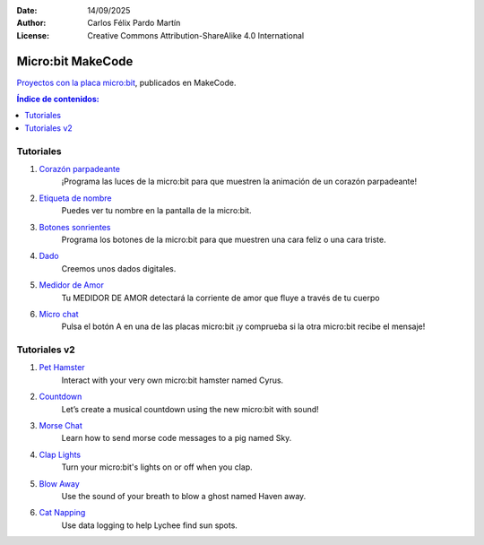 ﻿:Date: 14/09/2025
:Author: Carlos Félix Pardo Martín
:License: Creative Commons Attribution-ShareAlike 4.0 International

.. _robotica-microbit-makecode:

Micro:bit MakeCode
==================
`Proyectos con la placa micro:bit
<https://makecode.microbit.org/projects/#lang=es-ES>`__,
publicados en MakeCode.

.. contents:: Índice de contenidos:
   :local:
   :depth: 2


Tutoriales
----------

#. `Corazón parpadeante <https://makecode.microbit.org/projects/flashing-heart>`__
      ¡Programa las luces de la micro:bit para que
      muestren la animación de un corazón parpadeante!

#. `Etiqueta de nombre <https://makecode.microbit.org/projects/name-tag>`__
      Puedes ver tu nombre en la pantalla de la micro:bit.

#. `Botones sonrientes <https://makecode.microbit.org/projects/smiley-buttons>`__
      Programa los botones de la micro:bit para
      que muestren una cara feliz o una cara triste.

#. `Dado <https://makecode.microbit.org/projects/dice>`__
      Creemos unos dados digitales.

#. `Medidor de Amor <https://makecode.microbit.org/projects/love-meter>`__
      Tu MEDIDOR DE AMOR detectará la corriente
      de amor que fluye a través de tu cuerpo

#. `Micro chat <https://makecode.microbit.org/projects/micro-chat>`__
      Pulsa el botón A en una de las placas micro:bit
      ¡y comprueba si la otra micro:bit recibe el mensaje!


Tutoriales v2
-------------

#. `Pet Hamster <https://makecode.microbit.org/projects/v2-pet-hamster>`__
      Interact with your very own micro:bit hamster named Cyrus.

#. `Countdown <https://makecode.microbit.org/projects/v2-countdown>`__
      Let’s create a musical countdown using the new micro:bit with sound!

#. `Morse Chat <https://makecode.microbit.org/projects/v2-morse-chat>`__
      Learn how to send morse code messages to a pig named Sky.

#. `Clap Lights <https://makecode.microbit.org/projects/v2-clap-lights>`__
      Turn your micro:bit's lights on or off when you clap.

#. `Blow Away <https://makecode.microbit.org/projects/v2-blow-away>`__
      Use the sound of your breath to blow a ghost named Haven away.

#. `Cat Napping <https://makecode.microbit.org/projects/v2-cat-napping>`__
      Use data logging to help Lychee find sun spots.

